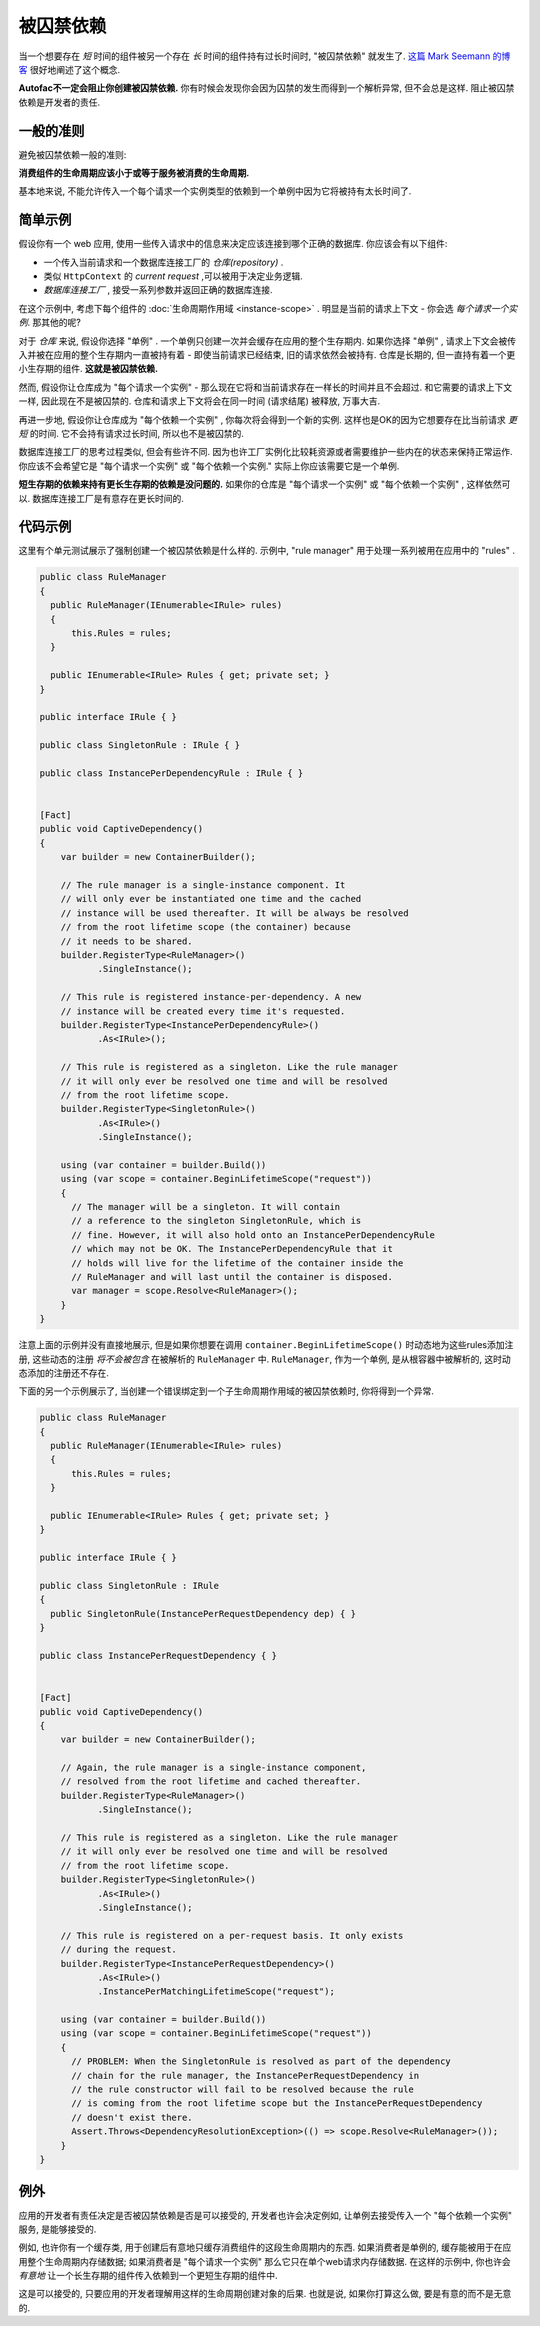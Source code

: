 ====================
被囚禁依赖
====================

当一个想要存在 *短* 时间的组件被另一个存在 *长* 时间的组件持有过长时间时, "被囚禁依赖" 就发生了. `这篇 Mark Seemann 的博客 <http://blog.ploeh.dk/2014/06/02/captive-dependency/>`_ 很好地阐述了这个概念.

**Autofac不一定会阻止你创建被囚禁依赖.** 你有时候会发现你会因为囚禁的发生而得到一个解析异常, 但不会总是这样. 阻止被囚禁依赖是开发者的责任.

一般的准则
============

避免被囚禁依赖一般的准则:

**消费组件的生命周期应该小于或等于服务被消费的生命周期.**

基本地来说, 不能允许传入一个每个请求一个实例类型的依赖到一个单例中因为它将被持有太长时间了.

简单示例
==============

假设你有一个 web 应用, 使用一些传入请求中的信息来决定应该连接到哪个正确的数据库. 你应该会有以下组件:

- 一个传入当前请求和一个数据库连接工厂的 *仓库(repository)* .
- 类似 ``HttpContext`` 的 *current request* ,可以被用于决定业务逻辑.
- *数据库连接工厂* , 接受一系列参数并返回正确的数据库连接.

在这个示例中, 考虑下每个组件的 :doc:`生命周期作用域 <instance-scope>` . 明显是当前的请求上下文 - 你会选 *每个请求一个实例*. 那其他的呢?

对于 *仓库* 来说, 假设你选择 "单例" . 一个单例只创建一次并会缓存在应用的整个生存期内. 如果你选择 "单例" , 请求上下文会被传入并被在应用的整个生存期内一直被持有着 - 即使当前请求已经结束, 旧的请求依然会被持有. 仓库是长期的, 但一直持有着一个更小生存期的组件. **这就是被囚禁依赖.**

然而, 假设你让仓库成为 "每个请求一个实例" - 那么现在它将和当前请求存在一样长的时间并且不会超过. 和它需要的请求上下文一样, 因此现在不是被囚禁的. 仓库和请求上下文将会在同一时间 (请求结尾) 被释放, 万事大吉.

再进一步地, 假设你让仓库成为 "每个依赖一个实例" , 你每次将会得到一个新的实例. 这样也是OK的因为它想要存在比当前请求 *更短* 的时间. 它不会持有请求过长时间, 所以也不是被囚禁的.

数据库连接工厂的思考过程类似, 但会有些许不同. 因为也许工厂实例化比较耗资源或者需要维护一些内在的状态来保持正常运作. 你应该不会希望它是 "每个请求一个实例" 或 "每个依赖一个实例." 实际上你应该需要它是一个单例.

**短生存期的依赖来持有更长生存期的依赖是没问题的.** 如果你的仓库是 "每个请求一个实例" 或 "每个依赖一个实例" , 这样依然可以. 数据库连接工厂是有意存在更长时间的.

代码示例
============

这里有个单元测试展示了强制创建一个被囚禁依赖是什么样的. 示例中, "rule manager" 用于处理一系列被用在应用中的 "rules" .

.. sourcecode:: csharp

        public class RuleManager
        {
          public RuleManager(IEnumerable<IRule> rules)
          {
              this.Rules = rules;
          }

          public IEnumerable<IRule> Rules { get; private set; }
        }

        public interface IRule { }

        public class SingletonRule : IRule { }

        public class InstancePerDependencyRule : IRule { }


        [Fact]
        public void CaptiveDependency()
        {
            var builder = new ContainerBuilder();

            // The rule manager is a single-instance component. It
            // will only ever be instantiated one time and the cached
            // instance will be used thereafter. It will be always be resolved
            // from the root lifetime scope (the container) because
            // it needs to be shared.
            builder.RegisterType<RuleManager>()
                   .SingleInstance();

            // This rule is registered instance-per-dependency. A new
            // instance will be created every time it's requested.
            builder.RegisterType<InstancePerDependencyRule>()
                   .As<IRule>();

            // This rule is registered as a singleton. Like the rule manager
            // it will only ever be resolved one time and will be resolved
            // from the root lifetime scope.
            builder.RegisterType<SingletonRule>()
                   .As<IRule>()
                   .SingleInstance();

            using (var container = builder.Build())
            using (var scope = container.BeginLifetimeScope("request"))
            {
              // The manager will be a singleton. It will contain
              // a reference to the singleton SingletonRule, which is
              // fine. However, it will also hold onto an InstancePerDependencyRule
              // which may not be OK. The InstancePerDependencyRule that it
              // holds will live for the lifetime of the container inside the
              // RuleManager and will last until the container is disposed.
              var manager = scope.Resolve<RuleManager>();
            }
        }

注意上面的示例并没有直接地展示, 但是如果你想要在调用 ``container.BeginLifetimeScope()`` 时动态地为这些rules添加注册, 这些动态的注册 *将不会被包含* 在被解析的 ``RuleManager`` 中. ``RuleManager``, 作为一个单例, 是从根容器中被解析的, 这时动态添加的注册还不存在.

下面的另一个示例展示了, 当创建一个错误绑定到一个子生命周期作用域的被囚禁依赖时, 你将得到一个异常.

.. sourcecode:: csharp

        public class RuleManager
        {
          public RuleManager(IEnumerable<IRule> rules)
          {
              this.Rules = rules;
          }

          public IEnumerable<IRule> Rules { get; private set; }
        }

        public interface IRule { }

        public class SingletonRule : IRule
        {
          public SingletonRule(InstancePerRequestDependency dep) { }
        }

        public class InstancePerRequestDependency { }


        [Fact]
        public void CaptiveDependency()
        {
            var builder = new ContainerBuilder();

            // Again, the rule manager is a single-instance component,
            // resolved from the root lifetime and cached thereafter.
            builder.RegisterType<RuleManager>()
                   .SingleInstance();

            // This rule is registered as a singleton. Like the rule manager
            // it will only ever be resolved one time and will be resolved
            // from the root lifetime scope.
            builder.RegisterType<SingletonRule>()
                   .As<IRule>()
                   .SingleInstance();

            // This rule is registered on a per-request basis. It only exists
            // during the request.
            builder.RegisterType<InstancePerRequestDependency>()
                   .As<IRule>()
                   .InstancePerMatchingLifetimeScope("request");

            using (var container = builder.Build())
            using (var scope = container.BeginLifetimeScope("request"))
            {
              // PROBLEM: When the SingletonRule is resolved as part of the dependency
              // chain for the rule manager, the InstancePerRequestDependency in
              // the rule constructor will fail to be resolved because the rule
              // is coming from the root lifetime scope but the InstancePerRequestDependency
              // doesn't exist there.
              Assert.Throws<DependencyResolutionException>(() => scope.Resolve<RuleManager>());
            }
        }


例外
=====================

应用的开发者有责任决定是否被囚禁依赖是否是可以接受的, 开发者也许会决定例如, 让单例去接受传入一个 "每个依赖一个实例" 服务, 是能够接受的.

例如, 也许你有一个缓存类, 用于创建后有意地只缓存消费组件的这段生命周期内的东西. 如果消费者是单例的, 缓存能被用于在应用整个生命周期内存储数据; 如果消费者是 "每个请求一个实例" 那么它只在单个web请求内存储数据. 在这样的示例中, 你也许会 *有意地* 让一个长生存期的组件传入依赖到一个更短生存期的组件中.

这是可以接受的, 只要应用的开发者理解用这样的生命周期创建对象的后果. 也就是说, 如果你打算这么做, 要是有意的而不是无意的.